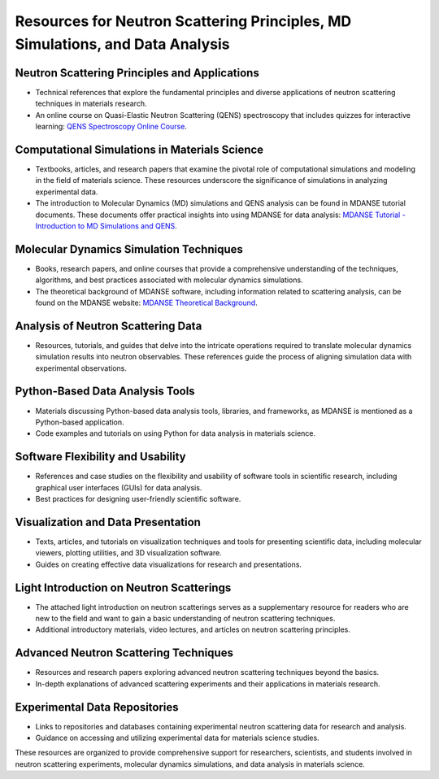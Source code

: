 Resources for Neutron Scattering Principles, MD Simulations, and Data Analysis
============================================================================

Neutron Scattering Principles and Applications
----------------------------------------------

- Technical references that explore the fundamental principles and diverse applications of neutron scattering techniques in materials research.
- An online course on Quasi-Elastic Neutron Scattering (QENS) spectroscopy that includes quizzes for interactive learning:
  `QENS Spectroscopy Online Course <https://lmsweb.stfc.ac.uk/moodle/course/view.php?id=175>`_.

Computational Simulations in Materials Science
---------------------------------------------

- Textbooks, articles, and research papers that examine the pivotal role of computational simulations and modeling in the field of materials science.
  These resources underscore the significance of simulations in analyzing experimental data.
- The introduction to Molecular Dynamics (MD) simulations and QENS analysis can be found in MDANSE tutorial documents.
  These documents offer practical insights into using MDANSE for data analysis:
  `MDANSE Tutorial - Introduction to MD Simulations and QENS <https://epubs.stfc.ac.uk/work/30884777>`_.

Molecular Dynamics Simulation Techniques
-----------------------------------------

- Books, research papers, and online courses that provide a comprehensive understanding of the techniques, algorithms, and best practices associated with molecular dynamics simulations.
- The theoretical background of MDANSE software, including information related to scattering analysis, can be found on the MDANSE website:
  `MDANSE Theoretical Background <https://mdanse.readthedocs.io/en/latest/pages/opening.html>`_.

Analysis of Neutron Scattering Data
------------------------------------

- Resources, tutorials, and guides that delve into the intricate operations required to translate molecular dynamics simulation results into neutron observables.
  These references guide the process of aligning simulation data with experimental observations.

Python-Based Data Analysis Tools
---------------------------------

- Materials discussing Python-based data analysis tools, libraries, and frameworks, as MDANSE is mentioned as a Python-based application.
- Code examples and tutorials on using Python for data analysis in materials science.

Software Flexibility and Usability
-----------------------------------

- References and case studies on the flexibility and usability of software tools in scientific research, including graphical user interfaces (GUIs) for data analysis.
- Best practices for designing user-friendly scientific software.

Visualization and Data Presentation
------------------------------------

- Texts, articles, and tutorials on visualization techniques and tools for presenting scientific data, including molecular viewers, plotting utilities, and 3D visualization software.
- Guides on creating effective data visualizations for research and presentations.

Light Introduction on Neutron Scatterings
-----------------------------------------

- The attached light introduction on neutron scatterings serves as a supplementary resource for readers who are new to the field and want to gain a basic understanding of neutron scattering techniques.
- Additional introductory materials, video lectures, and articles on neutron scattering principles.

Advanced Neutron Scattering Techniques
---------------------------------------

- Resources and research papers exploring advanced neutron scattering techniques beyond the basics.
- In-depth explanations of advanced scattering experiments and their applications in materials research.

Experimental Data Repositories
-------------------------------

- Links to repositories and databases containing experimental neutron scattering data for research and analysis.
- Guidance on accessing and utilizing experimental data for materials science studies.

These resources are organized to provide comprehensive support for researchers, scientists, and students involved in neutron scattering experiments, molecular dynamics simulations, and data analysis in materials science.
